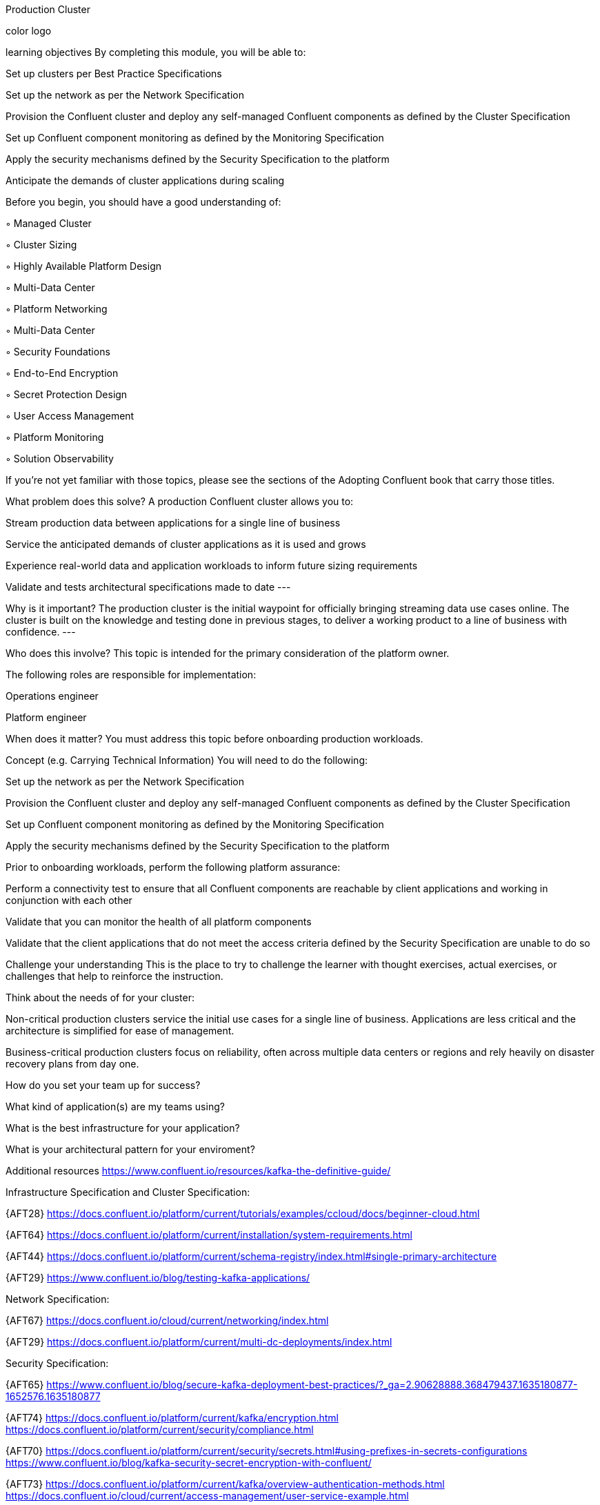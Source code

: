 Production Cluster




color logo





learning objectives
By completing this module, you will be able to:

Set up clusters per Best Practice Specifications

Set up the network as per the Network Specification

Provision the Confluent cluster and deploy any self-managed Confluent components as defined by the Cluster Specification

Set up Confluent component monitoring as defined by the Monitoring Specification

Apply the security mechanisms defined by the Security Specification to the platform

Anticipate the demands of cluster applications during scaling

Before you begin, you should have a good understanding of:

◦ Managed Cluster

◦ Cluster Sizing

◦ Highly Available Platform Design

◦ Multi-Data Center

◦ Platform Networking

◦ Multi-Data Center

◦ Security Foundations

◦ End-to-End Encryption

◦ Secret Protection Design

◦ User Access Management

◦ Platform Monitoring

◦ Solution Observability

If you’re not yet familiar with those topics, please see the sections of the Adopting Confluent book that carry those titles.

What problem does this solve?
A production Confluent cluster allows you to:

Stream production data between applications for a single line of business

Service the anticipated demands of cluster applications as it is used and grows

Experience real-world data and application workloads to inform future sizing requirements

Validate and tests architectural specifications made to date ---

Why is it important?
The production cluster is the initial waypoint for officially bringing streaming data use cases online. The cluster is built on the knowledge and testing done in previous stages, to deliver a working product to a line of business with confidence. ---

Who does this involve?
This topic is intended for the primary consideration of the platform owner.

The following roles are responsible for implementation:

Operations engineer

Platform engineer

When does it matter?
You must address this topic before onboarding production workloads.

Concept (e.g. Carrying Technical Information)
You will need to do the following:

Set up the network as per the Network Specification

Provision the Confluent cluster and deploy any self-managed Confluent components as defined by the Cluster Specification

Set up Confluent component monitoring as defined by the Monitoring Specification

Apply the security mechanisms defined by the Security Specification to the platform

Prior to onboarding workloads, perform the following platform assurance:

Perform a connectivity test to ensure that all Confluent components are reachable by client applications and working in conjunction with each other

Validate that you can monitor the health of all platform components

Validate that the client applications that do not meet the access criteria defined by the Security Specification are unable to do so

Challenge your understanding
This is the place to try to challenge the learner with thought exercises, actual exercises, or challenges that help to reinforce the instruction.

Think about the needs of for your cluster:

Non-critical production clusters service the initial use cases for a single line of business. Applications are less critical and the architecture is simplified for ease of management.

Business-critical production clusters focus on reliability, often across multiple data centers or regions and rely heavily on disaster recovery plans from day one.

How do you set your team up for success?

What kind of application(s) are my teams using?

What is the best infrastructure for your application?

What is your architectural pattern for your enviroment?

Additional resources
https://www.confluent.io/resources/kafka-the-definitive-guide/

Infrastructure Specification and Cluster Specification:

{AFT28} https://docs.confluent.io/platform/current/tutorials/examples/ccloud/docs/beginner-cloud.html

{AFT64} https://docs.confluent.io/platform/current/installation/system-requirements.html

{AFT44} https://docs.confluent.io/platform/current/schema-registry/index.html#single-primary-architecture

{AFT29} https://www.confluent.io/blog/testing-kafka-applications/

Network Specification:

{AFT67} https://docs.confluent.io/cloud/current/networking/index.html

{AFT29} https://docs.confluent.io/platform/current/multi-dc-deployments/index.html

Security Specification:

{AFT65} https://www.confluent.io/blog/secure-kafka-deployment-best-practices/?_ga=2.90628888.368479437.1635180877-1652576.1635180877

{AFT74} https://docs.confluent.io/platform/current/kafka/encryption.html https://docs.confluent.io/platform/current/security/compliance.html

{AFT70} https://docs.confluent.io/platform/current/security/secrets.html#using-prefixes-in-secrets-configurations https://www.confluent.io/blog/kafka-security-secret-encryption-with-confluent/

{AFT73} https://docs.confluent.io/platform/current/kafka/overview-authentication-methods.html https://docs.confluent.io/cloud/current/access-management/user-service-example.html

Monitoring Specification:

https://assets.confluent.io/m/14397e757459a58d/original/20200723-WP-Best_Practices_for_Developing_Apache_Kafka_Applications_on_Confluent_Cloud.pdf

{AFT30} https://docs.confluent.io/platform/current/health-plus/index.html

{AFT25 }https://docs.confluent.io/platform/current/tutorials/examples/ccloud-observability/docs/index.html

